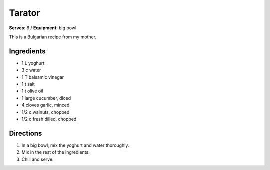 Tarator 
=======
**Serves**: 6 /
**Equipment**: big bowl

This is a Bulgarian recipe from my mother.

Ingredients
------------
- 1   L       yoghurt
- 3   c       water
- 1       T       balsamic vinegar
- 1       t       salt
- 1       t       olive oil
- 1           large cucumber, diced
- 4           cloves garlic, minced
- 1/2     c       walnuts, chopped
- 1/2     c       fresh dilled, chopped


Directions
-----------
#. In a big bowl, mix the yoghurt and water thoroughly.
#. Mix in the rest of the ingredients.  
#. Chill and serve.